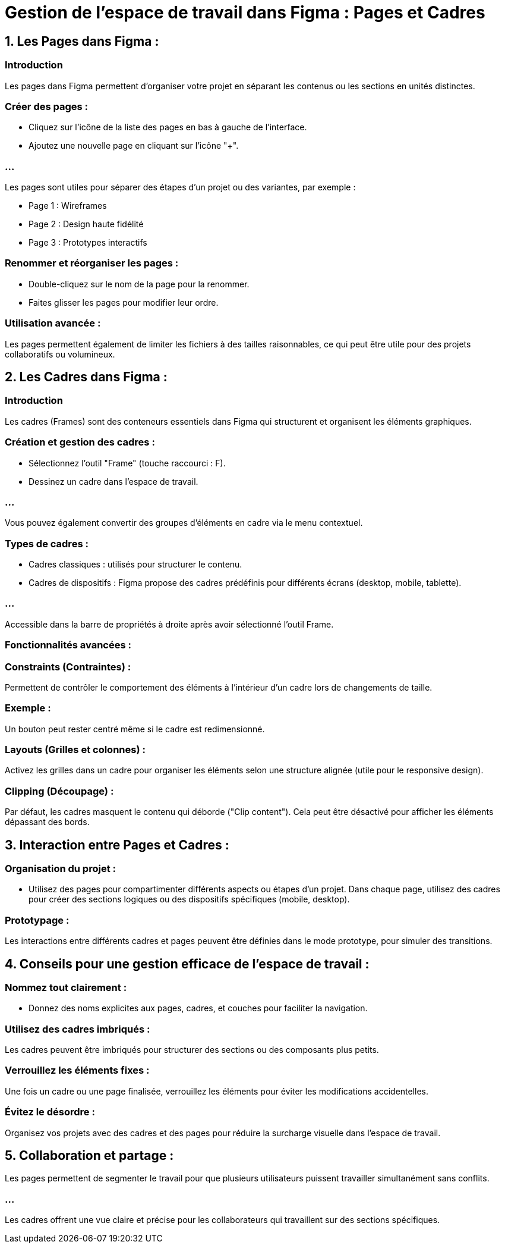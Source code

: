 = Gestion de l’espace de travail dans Figma : Pages et Cadres
:revealjs_theme: beige
:source-highlighter: highlight.js
:icons: font


== 1. Les Pages dans Figma : 

=== Introduction

Les pages dans Figma permettent d'organiser votre projet en séparant les contenus ou les sections en unités distinctes.


=== Créer des pages :

* Cliquez sur l'icône de la liste des pages en bas à gauche de l'interface.

* Ajoutez une nouvelle page en cliquant sur l'icône "+".


=== ...

Les pages sont utiles pour séparer des étapes d’un projet ou des variantes, par exemple :

* Page 1 : Wireframes
* Page 2 : Design haute fidélité
* Page 3 : Prototypes interactifs

=== Renommer et réorganiser les pages :

* Double-cliquez sur le nom de la page pour la renommer.
* Faites glisser les pages pour modifier leur ordre.

=== Utilisation avancée :

Les pages permettent également de limiter les fichiers à des tailles raisonnables, ce qui peut être utile pour des projets collaboratifs ou volumineux.

== 2. Les Cadres dans Figma : 


=== Introduction

Les cadres (Frames) sont des conteneurs essentiels dans Figma qui structurent et organisent les éléments graphiques.


=== Création et gestion des cadres :

* Sélectionnez l'outil "Frame" (touche raccourci : F).
* Dessinez un cadre dans l’espace de travail.

=== ...

Vous pouvez également convertir des groupes d’éléments en cadre via le menu contextuel.

=== Types de cadres :


* Cadres classiques : utilisés pour structurer le contenu.
* Cadres de dispositifs : Figma propose des cadres prédéfinis pour différents écrans (desktop, mobile, tablette).

=== ...

Accessible dans la barre de propriétés à droite après avoir sélectionné l’outil Frame.

=== Fonctionnalités avancées :


=== Constraints (Contraintes) :

Permettent de contrôler le comportement des éléments à l'intérieur d’un cadre lors de changements de taille.

=== Exemple : 

Un bouton peut rester centré même si le cadre est redimensionné.

=== Layouts (Grilles et colonnes) :

Activez les grilles dans un cadre pour organiser les éléments selon une structure alignée (utile pour le responsive design).

=== Clipping (Découpage) :

Par défaut, les cadres masquent le contenu qui déborde ("Clip content"). Cela peut être désactivé pour afficher les éléments dépassant des bords.

== 3. Interaction entre Pages et Cadres :


=== Organisation du projet :

* Utilisez des pages pour compartimenter différents aspects ou étapes d’un projet.
Dans chaque page, utilisez des cadres pour créer des sections logiques ou des dispositifs spécifiques (mobile, desktop).

=== Prototypage :

Les interactions entre différents cadres et pages peuvent être définies dans le mode prototype, pour simuler des transitions.

== 4. Conseils pour une gestion efficace de l’espace de travail :


=== Nommez tout clairement :

* Donnez des noms explicites aux pages, cadres, et couches pour faciliter la navigation.

=== Utilisez des cadres imbriqués :

Les cadres peuvent être imbriqués pour structurer des sections ou des composants plus petits.

=== Verrouillez les éléments fixes :

Une fois un cadre ou une page finalisée, verrouillez les éléments pour éviter les modifications accidentelles.

=== Évitez le désordre :

Organisez vos projets avec des cadres et des pages pour réduire la surcharge visuelle dans l’espace de travail.

== 5. Collaboration et partage :

Les pages permettent de segmenter le travail pour que plusieurs utilisateurs puissent travailler simultanément sans conflits.

=== ...

Les cadres offrent une vue claire et précise pour les collaborateurs qui travaillent sur des sections spécifiques.











